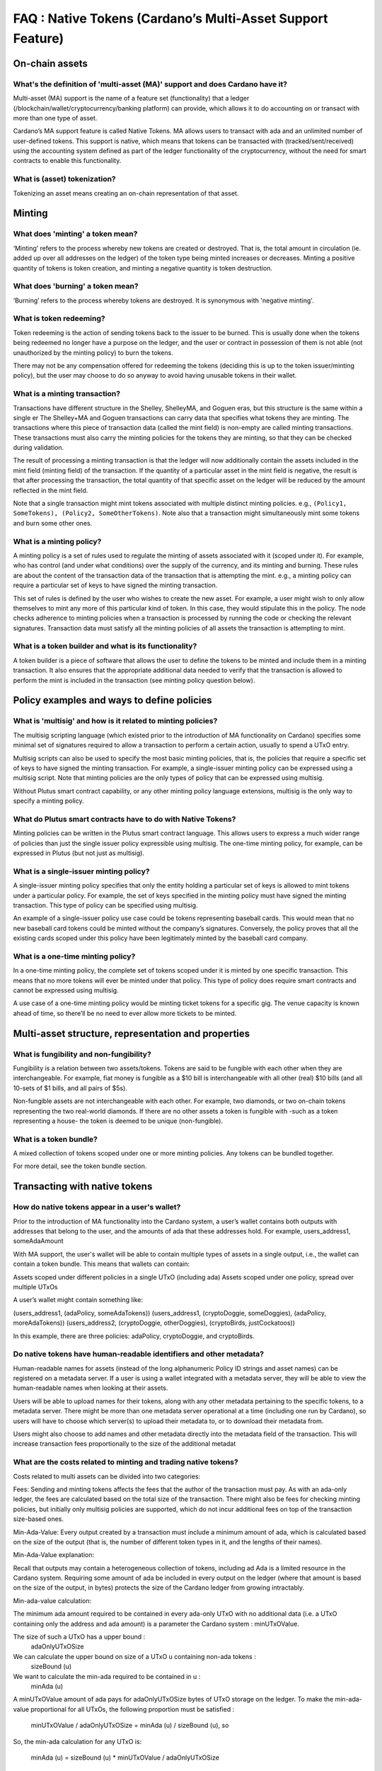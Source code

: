 FAQ : Native Tokens (Cardano’s Multi-Asset Support Feature)
===========================================================

.. role:: underline
    :class: underline

On-chain assets
####################

What's the definition of 'multi-asset (MA)' support and does Cardano have it?
********************************************************************************

Multi-asset (MA) support is the name of a feature set (functionality) that a ledger (/blockchain/wallet/cryptocurrency/banking platform) can provide, which allows it to do accounting on or transact with more than one type of asset.

Cardano’s MA support feature is called Native Tokens. MA allows users to transact with ada and an unlimited number of user-defined tokens. This support is native, which means that tokens can be transacted with (tracked/sent/received) using the accounting system defined as part of the ledger functionality of the cryptocurrency, without the need for smart contracts to enable this functionality.

What is (asset) tokenization?
********************************************************************************

Tokenizing an asset means creating an on-chain representation of that asset.


Minting
############

What does 'minting' a token mean?
********************************************************************************

‘Minting’ refers to the process whereby new tokens are created or destroyed. That is, the total amount in circulation (ie. added up over all addresses on the ledger)
of the token type being minted increases or decreases. Minting a positive quantity of
tokens is token creation, and minting a negative quantity is token destruction.

What does 'burning' a token mean?
********************************************************************************

‘Burning’ refers to the process whereby tokens are destroyed.
It is synonymous with 'negative minting'.

What is token redeeming?
********************************************************************************

Token redeeming is the action of sending tokens back to the issuer to be burned.
This is usually done when the tokens being redeemed no longer have a purpose
on the ledger, and the user or contract in possession of them is not able
(not unauthorized by the minting policy) to burn the tokens.

There may not be any compensation offered for redeeming the tokens (deciding this
is up to the token issuer/minting policy), but the user may choose to do
so anyway to avoid having unusable tokens in their wallet.

What is a minting transaction?
********************************************************************************

Transactions have different structure in the Shelley, ShelleyMA, and Goguen eras, but this structure is the same within a single er The Shelley+MA and Goguen transactions can carry data that specifies what tokens they are minting. The transactions where this piece of transaction data (called the mint field) is non-empty are called minting transactions. These transactions must also carry the minting policies for the tokens they are minting, so that they can be checked during validation.

The result of processing a minting transaction is that the ledger will now additionally contain the assets included in the mint field (minting field) of the transaction.
If the quantity of a particular asset in the mint field is negative, the result is that after processing the transaction, the total quantity of that specific asset on the ledger will be reduced by the amount reflected in the mint field.

Note that a single transaction might mint tokens associated with multiple distinct minting policies. e.g., ``(Policy1, SomeTokens), (Policy2, SomeOtherTokens)``.
Note also that a transaction might simultaneously mint some tokens and burn some other ones.

What is a minting policy?
********************************************************************************

A minting policy is a set of rules used to regulate the minting of assets associated with it (scoped under it). For example, who has control (and under what conditions) over the supply of the currency, and its minting and burning. These rules are about the content of the transaction data of the transaction that is attempting the mint. e.g., a minting policy can require a particular set of keys to have signed the minting transaction.

This set of rules is defined by the user who wishes to create the new asset. For example, a user might wish to only allow themselves to mint any more of this particular kind of token. In this case, they would stipulate this in the policy. The node checks adherence to minting policies when a transaction is processed by running the code or checking the relevant signatures. Transaction data must satisfy all the minting policies of all assets the transaction is attempting to mint.

What is a token builder and what is its functionality?
********************************************************************************

A token builder is a piece of software that allows the user to define the tokens to be minted and include them in a minting transaction. It also ensures that the appropriate additional data needed to verify that the transaction is allowed to perform the mint is included in the transaction (see minting policy question below).


Policy examples and ways to define policies
################################################

What is 'multisig' and how is it related to minting policies?
********************************************************************************

The multisig scripting language (which existed prior to the introduction of MA functionality on Cardano) specifies some minimal set of signatures required to allow a transaction to perform a certain action, usually to spend a UTxO entry.

Multisig scripts can also be used to specify the most basic minting policies, that is, the policies that require a specific set of keys to have signed the minting transaction. For example, a single-issuer minting policy can be expressed using a multisig script. Note that minting policies are the only types of policy that can be expressed using multisig.

Without Plutus smart contract capability, or any other minting policy language extensions, multisig is the only way to specify a minting policy.

What do Plutus smart contracts have to do with Native Tokens?
********************************************************************************

Minting policies can be written in the Plutus smart contract language. This allows users to express a much wider range of policies than just the single issuer policy expressible using multisig. The one-time minting policy, for example, can be expressed in Plutus (but not just as multisig).

What is a single-issuer minting policy?
********************************************************************************

A single-issuer minting policy specifies that only the entity holding a particular set of keys is allowed to mint tokens under a particular policy. For example, the set of keys specified in the minting policy must have signed the minting transaction. This type of policy can be specified using multisig.

An example of a single-issuer policy use case could be tokens representing baseball cards. This would mean that no new baseball card tokens could be minted without the company’s signatures. Conversely, the policy proves that all the existing cards scoped under this policy have been legitimately minted by the baseball card company.

What is a one-time minting policy?
********************************************************************************

In a one-time minting policy, the complete set of tokens scoped under it is minted by one specific transaction. This means that no more tokens will ever be minted under that policy. This type of policy does require smart contracts and cannot be expressed using multisig.

A use case of a one-time minting policy would be minting ticket tokens for a specific gig. The venue capacity is known ahead of time, so there’ll be no need to ever allow more tickets to be minted.

Multi-asset structure, representation and properties
#########################################################

What is fungibility and non-fungibility?
********************************************************************************

Fungibility is a relation between two assets/tokens. Tokens are said to be fungible with each other when they are interchangeable. For example, fiat money is fungible as a $10 bill is interchangeable with all other (real) $10 bills (and all 10-sets of $1 bills, and all pairs of $5s).

Non-fungible assets are not interchangeable with each other. For example, two diamonds, or two on-chain tokens representing the two real-world diamonds. If there are no other assets a token is fungible with -such as a token representing a house- the token is deemed to be unique (non-fungible).

What is a token bundle?
********************************************************************************

A mixed collection of tokens scoped under one or more minting policies. Any tokens can be bundled together.

For more detail, see the token bundle section.


Transacting with native tokens
###################################

How do native tokens appear in a user's wallet?
********************************************************************************

Prior to the introduction of MA functionality into the Cardano system, a user’s wallet contains both outputs with
addresses that belong to the user, and the amounts of ada that these addresses hold.
For example, users_address1, someAdaAmount

With MA support, the user's wallet will be able to contain multiple types of assets in a single output, i.e., the wallet can contain a token bundle. This means that wallets can contain:

Assets scoped under different policies in a single UTxO (including ada)
Assets scoped under one policy, spread over multiple UTxOs

A user’s wallet might contain something like:

(users_address1, (adaPolicy, someAdaTokens))
(users_address1, (cryptoDoggie, someDoggies),  (adaPolicy, moreAdaTokens))
(users_address2, (cryptoDoggie, otherDoggies), (cryptoBirds, justCockatoos))

In this example, there are three policies: adaPolicy, cryptoDoggie, and cryptoBirds.

Do native tokens have human-readable identifiers and other metadata?
********************************************************************************

Human-readable names for assets (instead of the long alphanumeric Policy ID strings and asset names) can be registered on a metadata server. If a user is using a wallet integrated with a metadata server, they will be able to view the human-readable names when looking at their assets.

Users will be able to upload names for their tokens, along with any other metadata pertaining to the specific tokens, to a metadata server. There might be more than one metadata server operational at a time (including one run by Cardano), so users will have to choose which server(s) to upload their metadata to, or to download their metadata from.

Users might also choose to add names and other metadata directly into the metadata field of the transaction. This will increase transaction fees proportionally to the size of the additional metadat

What are the costs related to minting and trading native tokens?
********************************************************************************

Costs related to multi assets can be divided into two categories:

:underline:`Fees`: Sending and minting tokens affects the fees that the author of the transaction must pay. As with an ada-only ledger, the fees are calculated based on the total size of the transaction. There might also be fees for checking minting policies, but initially only multisig policies are supported, which do not incur additional fees on top of the transaction size-based ones.

:underline:`Min-Ada-Value`: Every output created by a transaction must include a minimum amount of ada, which is calculated based on the size of the output (that is, the number of different token types in it, and the lengths of their names).

:underline:`Min-Ada-Value explanation:`

Recall that outputs may contain a heterogeneous collection of tokens, including ad Ada is a limited resource in the Cardano system. Requiring some amount of ada be included in every output on the ledger (where that amount is based on the size of the output, in bytes) protects the size of the Cardano ledger from growing intractably.

:underline:`Min-ada-value calculation:`

The minimum ada amount required to be contained in every ada-only UTxO with no additional data (i.e. a UTxO containing only the address and ada amount) is a parameter the Cardano system :
minUTxOValue.

The size of such a UTxO has a upper bound :
 adaOnlyUTxOSize

We can calculate the upper bound on size of a UTxO u containing non-ada tokens :
	sizeBound (u)

We want to calculate the min-ada required to be contained in u :
	minAda (u)

A minUTxOValue amount of ada pays for adaOnlyUTxOSize bytes of UTxO storage on the ledger. To make the min-ada-value proportional for all UTxOs, the following proportion must be satisfied :

	minUTxOValue / adaOnlyUTxOSize = minAda (u) / sizeBound (u), so

So, the min-ada calculation for any UTxO is:

	minAda (u) = sizeBound (u) * minUTxOValue / adaOnlyUTxOSize

As a consequence of this design,
* It is impossible to make outputs containing only custom tokens
* The number of each kind of token in an output does not affect the min-ada-value of the output, but the number of types of tokens contained in an output increases the min-value.
* The reason for this is that the names and policy IDs of each of the types of tokens take up additional space in the output.
* Sending custom tokens to an address always involves sending the min-ada-value of ada to that address alongside the custom tokens (by including the ada in the same output). If the address is not spendable by the user sending the tokens, the ada sent alongside the tokens no longer belongs to the sender.
* Before transferring custom tokens, users may choose to use off-chain communication to negotiate who supplies the ada to cover the min-ada-value in the output made by the transferring transaction
* To recover the ada stored alongside custom tokens in an output O, the user must either:


Spend the output O, and burn the custom tokens stored therein


Spend an output O and an output O’, and consolidate the tokens therein with the same collection of types of custom tokens stored in another output (spent within the same transaction)

Eg. (CryptoDoggiesPolicy, poodle, 1) contained in O can be consolidated with
 (CryptoDoggiesPolicy, poodle, 3) in O’, for a total of (CryptoDoggiesPolicy, poodle, 4) in a new output made by the consolidating transaction

* Splitting custom tokens into more outputs than they were contained in before the transaction getting processed requires using, in total, more ada to cover the min-ada-value, as ada is needed in the additional outputs.


What types of assets can I use to cover costs associated with native tokens?
************************************************************************************

Currently, only ada can be used to make fee payments or deposits.

How does coin selection work for custom native tokens?
********************************************************************************

From the users’ perspective, it is similar to ada coin selection, i.e., the user selects the tokens and the quantities that they wish to spend, and the wallet picks appropriate inputs and covers fees.

Is it possible to send tokens to an address?
********************************************************************************

Yes, sending native tokens to an address is done in the same way as sending ada to an address, i.e., by submitting a transaction with outputs containing the token bundles the transaction author wishes to send, together with the addresses to which they are sent.

What control does the user have over custom token assets?
********************************************************************************

Users can spend, send, mint, burn, trade, or receive all types of MA tokens in the same way as ad

:underline:`Spending tokens`: Users can spend the tokens in their wallet, or tokens in outputs locked by scripts that allow this user to spend the output.

:underline:`Sending tokens to other users`: Users can send the tokens in their wallets (or any tokens they can spend) to any address.

:underline:`Minting tokens`: Users can mint custom tokens according to the policy associated with this asset. The minting transaction can place these tokens in the user’s address, or anyone else’s. If necessary, the policy can restrict the exact output location for the tokens.

Note that even if the user has defined a policy, that user might not be able to mint or burn assets scoped under this policy, depending on the policy rules. A minting policy controls the minting of all assets scoped under it, regardless of the identity of the user who defined the policy.

Burning tokens: Burning tokens is also controlled by the policy associated with the asset. Besides being allowed to burn the tokens (always in accordance with the minting policy), the user must also be able to spend the tokens they are attempting to burn. For example, if the tokens are in their wallet).

Users cannot burn tokens over which they have no control, such as tokens in someone else’s wallet, even if the minting policy would specifically allow this.

Is there a Distributed Exchange (DEX) for Cardano Native Tokens?
********************************************************************************

No. The Cardano ledger does not itself support DEX functionality. However, when smart contract functionality is available, one can post non-ada assets for exchange or sale on the ledger using a smart contract.

Is there an asset registry for Cardano Native Tokens?
********************************************************************************

No. The implementation of the Native Tokens feature on Cardano does not require an asset registry. However, the metadata server (see “Do assets have human-readable identifiers and other metadata?”) can be used to list tokens a user has minted, if they wish to do so.


Cardano Native Tokens vs ERC
#################################

How do Cardano native tokens compare to ERC-721 and ERC-20 Ethereum custom tokens?
******************************************************************************************

Cardano’s approach to building custom tokens differs from a non-native implementation of custom tokens, such as ERC-721 or ERC-20, where custom tokens are implemented using smart contract functionality to simulate transfer of custom assets (i.e., a ledger accounting system). Our approach to create custom tokens does not require smart contracts, as the ledger implementation itself supports the accounting on non-ada native assets.

Another key difference is that Cardano multi-asset ledger supports both fungible and non-fungible tokens without specialized contracts (unlike ERC-721 or ERC-20), and is versatile enough to include a combination of different types of fungible and non-fungible tokens in a single output.

